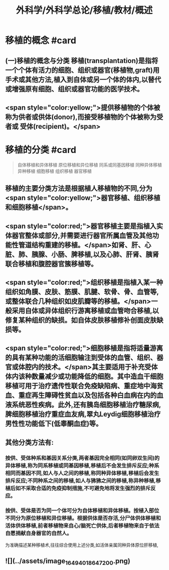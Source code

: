 #+title: 外科学/外科学总论/移植/教材/概述
#+deck: 外科学::外科学总论::移植::教材::概述

* 移植的概念 #card
** (一)移植的概念与分类 移植(transplantation)是指将一个个体有活力的细胞、组织或器官(移植物,graft)用手术或其他方法,植入到自体或另一个体的体内,以替代或增强原有细胞、组织或器官功能的医学技术。
** <span style="color:yellow;">提供移植物的个体被称为供者或供体(donor),而接受移植物的个体被称为受者或 受体(recipient)。</span>
* 移植的分类 #card 
#+BEGIN_QUOTE
自体移植和异体移植
原位移植和异位移植
同系或同基因移植
同种异体移植
异种移植
细胞移植
组织移植
器官移植

#+END_QUOTE
** 移植的主要分类方法是根据植人移植物的不同,分为 <span style="color:yellow;">器官移植、组织移植和细胞移植</span>。
** <span style="color:red;">器官移植主要是指植入实体器官整体或部分,并需要进行器官所属血管及其他功能性管道结构重建的移植。</span>如肾、肝、心脏、肺、胰腺、小肠、脾移植,以及心肺、肝肾、胰肾联合移植和腹腔器官簇移植等。
** <span style="color:red;">组织移植是指植入某一种组织如角膜、皮肤、筋膜、肌腱、软骨、骨、血管等,或整体联合几种组织如皮肌瓣等的移植。</span>一般采用自体或异体组织行游离移植或血管吻合移植,以修复某种组织的缺损。如自体皮肤移植修补创面皮肤缺损等。
** <span style="color:red;">细胞移植是指将适量游离的具有某种功能的活细胞输注到受体的血管、组织、器官或体腔内的技术。</span>其主要适用于补充受体体内该种数量减少或功能降低的细胞。其中造血干细胞移植可用于治疗遗传性联合免疫缺陷病、重症地中海贫血、重症再生障碍性贫血以及包括各种白血病在内的血液系统恶性疾病。此外,还有胰岛细胞移植治疗糖尿病,脾细胞移植治疗重症血友病,翠丸Leydig细胞移植治疗男性性功能低下(低睾酮血症)等。
** 其他分类方法有:
*** 按供、受体种系和基因关系分类,两者基因完全相同(如同卵双生间)的异体移植,称为同系移植或同基因移植,移植后不会发生排斥反应;种系相同而基因不同,如人与人之间的移植,称同种异体移植,移植后会发生排斥反应;不同种系之间的移植,如人与狒狒之间的移植,称异种移植,移植后如不采取合适的免疫抑制措施,不可避免地将发生强烈的排斥反应。
*** 按供、受体是否为同一个体可分为自体移植和异体移植。按植入部位不同分为原位移植和异位移植。根据供体是否存活,分尸体供体移植和活体供体移植,前者移植物来自心/脑死亡供体,后者移植物来自于依法自愿捐献自身器官的自然人。
为准确描述某种移植术,往往综合使用上述分类,如活体亲属同种异体原位肝移植,
** ![](../assets/image_1649401864720_0.png)